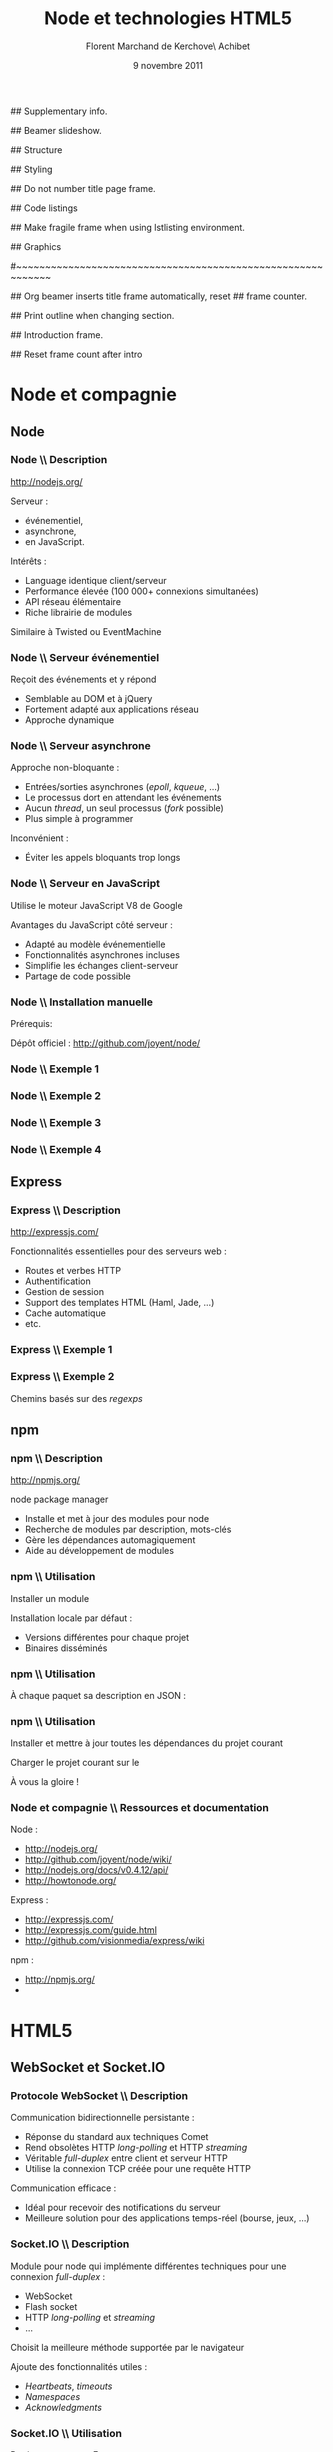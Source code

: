 #+ -*- ispell-local-dictionary: "francais"; -*-
#+Title: Node et technologies HTML5
#+Author: Florent Marchand de Kerchove\\Merwan Achibet
#+Email: fmdkdd@gmail.com
#+Date: 9 novembre 2011
#+Language: fr

## Supplementary info.
#+Beamer_Header_Extra: \institute{UFR sciences et techniques\\Université du Havre}

## Beamer slideshow.
#+LATEX_CMD: lualatex
#+LaTeX_CLASS: beamer
#+OPTIONS: toc:nil
#+Beamer_frame_level: 3

## Structure
#+Latex_Header: \setbeamertemplate{navigation symbols}{}
#+Latex_Header: \setbeamertemplate{title page}[plain]
#+Latex_Header: \setbeamertemplate{footline}[frame number]

## Styling
#+Latex_Header: \setsansfont[Mapping=tex-text]{Georgia}
#+Latex_Header: \setmonofont[Mapping=tex-text]{Ubuntu Mono}

#+Latex_Header: \definecolor{Backdrop}{RGB}{53, 49, 41}
#+Latex_Header: \definecolor{Foreground}{RGB}{238, 238, 238}
#+Latex_Header: \definecolor{Ecogreen}{RGB}{139, 200, 75}
#+Latex_Header: \definecolor{Lime}{RGB}{195, 204, 136}
#+Latex_Header: \definecolor{Grue}{RGB}{185, 204, 197}

#+Latex_Header: \definecolor{Tangerine}{RGB}{223, 135, 47}
#+Latex_Header: \definecolor{Tinkerbell}{RGB}{220, 220, 204}
#+Latex_Header: \definecolor{Liloo}{RGB}{161, 219, 219}
#+Latex_Header: \definecolor{Waterose}{RGB}{204, 147, 147}

#+Latex_Header: \usecolortheme[named=Backdrop]{structure}
#+Latex_Header: \setbeamercolor{normal text}{fg=Foreground, bg=Backdrop}
#+Latex_Header: \setbeamercolor{frametitle}{fg=Ecogreen, bg=Backdrop}
#+Latex_Header: \setbeamerfont{title}{series=\bfseries}
#+Latex_Header: \setbeamercolor{title}{fg=Ecogreen, bg=Backdrop}
#+Latex_Header: \setbeamercolor{item}{fg=Lime}
#+Latex_Header: \setbeamercolor{section in toc}{fg=Ecogreen}
#+Latex_Header: \setbeamerfont{footline}{size=\small}

#+Latex_Header: \setbeamertemplate{items}[circle]
#+Latex_Header: \setbeamertemplate{sections/subsections in toc}[circle]

#+Latex_Header: \setbeamertemplate{blocks}[rounded][shadow=true]
#+Latex_Header: \setbeamercolor{block title}{fg=Grue, bg=Backdrop!105}
#+Latex_Header: \setbeamercolor{block body}{fg=Foreground, bg=Backdrop!95}

#+Latex_Header: \setbeamercolor{button}{fg=Foreground, bg=Lime}
#+Latex_Header: \setbeamerfont{button}{size=\normal}
#+Latex_Header: \renewcommand{\insertgotosymbol}{$\blacktriangleright$  }

#+Latex_Header: \setbeamercolor{alerted text}{fg=Lime}

#+Latex_Header: \hypersetup{colorlinks,linkcolor=, urlcolor=Lime}

## Do not number title page frame.
#+Bind: org-export-latex-title-command "\\thispagestyle{empty}\\maketitle"

## Code listings
#+Latex_Header: \usepackage{listings}

#+Latex_Header: \lstdefinestyle{node}{
#+Latex_Header: basicstyle=\ttfamily\small,
#+Latex_Header: tabsize=3, columns=fullflexible, keepspaces=true,
#+Latex_Header: breaklines=false, showstringspaces=false, xleftmargin=5pt,
#+Latex_Header: aboveskip=0pt, belowskip=0pt,
#+Latex_Header: keywordstyle=\color{Lime}\bfseries, stringstyle=\color{Grue}
#+Latex_Header: }
#+Latex_Header: \lstset{style=node}

#+Latex_Header: \lstdefinelanguage{js}{
#+Latex_Header: morekeywords={var, function}
#+Latex_Header: , sensitive=false
#+Latex_Header: , morecomment=[l]//
#+Latex_Header: , morecomment=[s]{/*}{*/}
#+Latex_Header: , morestring=[b]"
#+Latex_Header: , morestring=[b]'
#+Latex_Header: }
#+Latex_Header: \lstdefinelanguage{html-js}[]{js}{morekeywords={script, src}}

#+Latex_Header: \newcommand{\codeinput}[3]{\begin{block}{#3}{\lstinputlisting[language=#1]{#2}}\end{block}}
#+Latex_Header: \newcommand{\codeinline}[2]{\begin{block}{#1}{\ttfamily#2}\end{block}}
#+Latex_Header: \newcommand{\code}[1]{\textcolor{Grue}{\lstinline{#1}}}

## Make fragile frame when using lstlisting environment.
#+Latex_Header:
#+Bind: org-beamer-fragile-re "^[ \t]*\\\\begin{\\(lstlisting\\|verbatim\\)}"

## Graphics
#+Latex_Header: \usepackage{tikz}

#+begin_src emacs-lisp :results org :exports none
  (format "#+Latex_Header: \\newcommand{\\localip}{%s}"
          (or (format-network-address
               (or (car (network-interface-info "eth0"))
                   (car (network-interface-info "wlan0")))
               t)
              "localhost"))
#+end_src

#+results:
#+BEGIN_ORG
#+Latex_Header: \newcommand{\localip}{172.16.21.189}
#+END_ORG

#~~~~~~~~~~~~~~~~~~~~~~~~~~~~~~~~~~~~~~~~~~~~~~~~~~~~~~~~~~~~
# Begin document

## Org beamer inserts title frame automatically, reset
## frame counter.
#+Beamer: \setcounter{framenumber}{0}

## Print outline when changing section.
#+BEGIN_lateX
\AtBeginSection[] {
  \thispagestyle{empty}
  \addtocounter{framenumber}{-1}
  \begin{frame}<beamer>{}
    \vspace{2.7em}
    \tableofcontents[currentsection]
  \end{frame}
}
#+END_lateX

## Introduction frame.
#+BEGIN_lateX
\begin{frame}{Introduction}
  \thispagestyle{empty}
  \begin{center}
    \includegraphics[width=6cm]{img/node-logo.png}
    \includegraphics[width=2.5cm]{img/html5-logo.png}
\end{center}

\end{frame}
#+END_latex

## Reset frame count after intro
#+Begin_latex
\setcounter{framenumber}{0}
#+End_latex

* Node et compagnie
** Node
*** Node \\ Description
	 http://nodejs.org/

	 #+Latex: \vfill

	 Serveur :
	 - événementiel,
	 - asynchrone,
	 - en JavaScript.

	 Intérêts :
	 - Language identique client/serveur
	 - Performance élevée (100 000+ connexions simultanées)
	 - API réseau élémentaire
	 - Riche librairie de modules

	 Similaire à Twisted ou EventMachine

*** Node \\ Serveur événementiel
	 Reçoit des événements et y répond
	 - Semblable au DOM et à jQuery
	 - Fortement adapté aux applications réseau
	 - Approche dynamique

	 #+Latex: \codeinput{js}{examples/event.js}{}

*** Node \\ Serveur asynchrone
	 Approche non-bloquante :
	 - Entrées/sorties asynchrones (/epoll/, /kqueue/, ...)
	 - Le processus dort en attendant les événements
	 - Aucun /thread/, un seul processus (/fork/ possible)
	 - Plus simple à programmer

	#+Latex: \vfill

	 Inconvénient :
	 - Éviter les appels bloquants trop longs

*** Node \\ Serveur en JavaScript
	 Utilise le moteur JavaScript V8 de Google

	 #+Latex: \vfill

	 Avantages du JavaScript côté serveur :
	 - Adapté au modèle événementielle
	 - Fonctionnalités asynchrones incluses
	 - Simplifie les échanges client-serveur
	 - Partage de code possible

*** Node \\ Installation manuelle
	 Prérequis:
	 #+Latex: \codeinput{bash}{examples/git-deps.sh}{}

	 #+Latex: \vfill

	 Dépôt officiel : http://github.com/joyent/node/
	 #+Latex: \codeinput{bash}{examples/git-install.sh}{}

*** Node \\ Exemple 1
	 #+Latex: \codeinput{js}{examples/echo-server.js}{Serveur écho}

*** Node \\ Exemple 2
	 #+Latex: \codeinput{js}{examples/http-server.js}{Serveur HTTP}

	 #+Latex: \vfill

	 #+Latex: \codeinline{}{ab -n 1000 -c 1000 http://\localip:1337/}

*** Node \\ Exemple 3
	 #+Latex: \codeinput{js}{examples/http-server-blocking.js}{Serveur HTTP bloquant}

	 #+Latex: \vfill

	 #+Latex: \codeinline{}{ab -n 1000 -c 1000 http://\localip:1337/}

*** Node \\ Exemple 4
	 #+Latex: \codeinput{js}{examples/node-chat.js}{Serveur chat TCP}

	 #+Latex: \vfill

	 #+Latex: \codeinline{}{nc \localip{} 1337}

** Express
*** Express \\ Description
	 http://expressjs.com/

	 #+Latex: \vfill

	 Fonctionnalités essentielles pour des serveurs web :
	 - Routes et verbes HTTP
	 - Authentification
	 - Gestion de session
	 - Support des templates HTML (Haml, Jade, ...)
	 - Cache automatique
	 - etc.

*** Express \\ Exemple 1
	 #+Latex: \codeinput{js}{examples/express-create.js}{Création d'un serveur}

	 #+Latex: \vfill

	 #+Latex: \codeinline{}{curl http://\localip:1337/}

*** Express \\ Exemple 2
	 Chemins basés sur des /regexps/

	 #+begin_latex
	 \begin{block}{Routes}
	 \lstinputlisting[language=js, firstline=5, lastline=11]{examples/express-routing.js}
	 \end{block}
	 #+end_latex

	 #+Latex: \vfill

	 #+begin_latex
	 \begin{block}{}
	 \texttt{curl http://\localip:1337/potion/love}
	 \\
	 \texttt{curl http://\localip:1337/spell/fire/meteor}
	 \end{block}
	 #+end_latex

** npm
*** npm \\ Description
	 http://npmjs.org/

	 #+Latex: \vfill

	 \alert{n}ode \alert{p}ackage \alert{m}anager

	 - Installe et met à jour des modules pour node
	 - Recherche de modules par description, mots-clés
	 - Gère les dépendances automagiquement
	 - Aide au développement de modules

	 #+Latex: \vfill
	 #+Latex: \codeinput{bash}{examples/npm-install.sh}{Installation}

*** npm \\ Utilisation
	 Installer un module
	 #+begin_latex
	 \begin{block}{}
	 \lstinputlisting[language=js, firstline=1, lastline=1]{examples/npm-usage.sh}
	 \end{block}
	 #+end_latex

	 Installation locale par défaut :
	 #+begin_latex
      \begin{block}{}
      \begin{verbatim}
 $ tree -dL 2 node_modules/
 node_modules/
 └── express
     ├── bin
     ├── lib
     ├── node_modules
     └── testing\end{verbatim}
      \end{block}
	 #+end_latex

	 - Versions différentes pour chaque projet
	 - Binaires disséminés

*** npm \\ Utilisation
	 À chaque paquet sa description en JSON :

	 #+Latex: \codeinput{js}{examples/package.json}{package.json}

*** npm \\ Utilisation
	 Installer et mettre à jour toutes les dépendances du projet courant
	 #+begin_latex
	 \begin{block}{}
	 \lstinputlisting[language=js, firstline=2, lastline=3]{examples/npm-usage.sh}
	 \end{block}
	 #+end_latex

	 #+Latex: \vfill

	 Charger le projet courant sur le \code{NODE\_PATH}
	 #+begin_latex
	 \begin{block}{}
	 \lstinputlisting[language=js, firstline=4, lastline=4]{examples/npm-usage.sh}
	 \end{block}
	 #+end_latex

	 #+Latex: \vfill

	 À vous la gloire !
	 #+begin_latex
	 \begin{block}{}
	 \lstinputlisting[language=js, firstline=5, lastline=6]{examples/npm-usage.sh}
	 \end{block}
	 #+end_latex

*** Node et compagnie \\ Ressources et documentation

	 Node :
	 - http://nodejs.org/
	 - http://github.com/joyent/node/wiki/
	 - http://nodejs.org/docs/v0.4.12/api/
	 - http://howtonode.org/

	 Express :
	 - http://expressjs.com/
	 - http://expressjs.com/guide.html
	 - http://github.com/visionmedia/express/wiki

	 npm :
	 - http://npmjs.org/
	 - \code{`man npm`}

* HTML5

** WebSocket et Socket.IO
*** Protocole WebSocket \\ Description
	 Communication bidirectionnelle persistante :
	 - Réponse du standard aux techniques Comet
	 - Rend obsolètes HTTP /long-polling/ et HTTP /streaming/
	 - Véritable /full-duplex/ entre client et serveur HTTP
	 - Utilise la connexion TCP créée pour une requête HTTP

	 #+Latex: \vfill

	 Communication efficace :
	 - Idéal pour recevoir des notifications du serveur
	 - Meilleure solution pour des applications temps-réel (bourse,
      jeux, ...)

*** Socket.IO \\ Description
	 Module pour node qui implémente différentes techniques pour une
	 connexion /full-duplex/ :
	 - WebSocket
	 - Flash socket
	 - HTTP /long-polling/ et /streaming/
	 - ...

	 Choisit la meilleure méthode supportée par le navigateur

	 #+Latex: \vfill

	 Ajoute des fonctionnalités utiles :
	 - /Heartbeats/, /timeouts/
	 - /Namespaces/
	 - /Acknowledgments/

*** Socket.IO \\ Utilisation
	 Partie serveur avec Express :
	 #+begin_latex
      \begin{block}{}
      \lstinputlisting[language=js, firstline=1, lastline=11]{examples/socket-io-server.js}
      \end{block}
	 #+end_latex

*** Socket.IO \\ Utilisation
	 Partie client :
	 #+begin_latex
    \begin{block}{}
    \lstinputlisting[language=html-js, firstline=4, lastline=11]{examples/socket-io-client.html}
    \end{block}
	 #+end_latex

** Canvas HTML
*** Canvas HTML \\ Description
	 Élément <canvas> :
	 - Dessin et animation sur une page web
	 - Contextes 2d et 3d (WebGL)
	 - Implémenté dans les navigateurs majeurs

	 Alternative aux SVG plus performante :
	 - Surface /bitmapped/ plutôt que vectorielle
	 - Pas d'insertion dans le DOM
	 - Accélération matérielle possible

*** Canvas HTML \\ Utilisation

	 #+begin_latex
      \begin{block}{HTML}
      \lstinputlisting[language=html, firstline=9, lastline=11]{examples/canvas.html}
      \end{block}
	 #+end_latex

	 #+begin_latex
      \begin{block}{JavaScript}
      \lstinputlisting[language=js, firstline=2, lastline=3]{examples/canvas.js}
      \end{block}
	 #+end_latex

*** Canvas HTML \\ Exemple 1

	 #+begin_latex
      \begin{columns}
      \begin{column}{0.5\textwidth}
      \begin{block}{Remplissage de zone}
      \lstinputlisting[language=js, firstline=8, lastline=9,
        xleftmargin=-5pt,
        basicstyle=\ttfamily\scriptsize]{examples/canvas2.js}
      \end{block}

      \begin{block}{Contour de zone}
        \lstinputlisting[language=js, firstline=11, lastline=12,
        xleftmargin=-5pt,
        basicstyle=\ttfamily\scriptsize]{examples/canvas2.js}
      \end{block}

      \begin{block}{Tracé}
        \lstinputlisting[language=js, firstline=14, lastline=20,
        xleftmargin=-5pt,
        basicstyle=\ttfamily\scriptsize]{examples/canvas2.js}
      \end{block}
      \end{column}

      \begin{column}{0.5\textwidth}

      \begin{center}
      \includegraphics[angle=-90, width=2.25cm]{img/canvas-ex2.png}
      \end{center}
      \end{column}
      \end{columns}
	 #+end_latex

*** Canvas HTML \\ Exemple 2
    #+Begin_latex
      \begin{columns}
      \begin{column}{0.51\textwidth}
      \begin{block}{}
      \lstinputlisting[language=js, firstline=4, lastline=20,
        xleftmargin=-5pt,
        basicstyle=\ttfamily\scriptsize]{examples/canvas.js}
      \end{block}
      \end{column}

      \begin{column}{0.5\textwidth}
      \begin{center}
      \includegraphics[width=\textwidth]{img/canvas-ex1.png}
      \end{center}
      \end{column}
      \end{columns}
    #+End_latex

* Exercice
** Présentation
*** Démonstration
	#+begin_latex
	\begin{center}
   \includegraphics[width=6cm]{img/multicanvas.png}
	\end{center}

   \begin{center}
   \tikz \node [draw=none, fill=Lime!50!black, inner sep=1.5mm, rounded corners=2.5mm]
   {$\blacktriangleright$ \url{http://\localip:8080/}};
   \end{center}
	#+end_latex

** Couleurs
*** Couleurs \\ Modèle HSL
    #+begin_latex
	 \begin{columns}
	 \begin{column}{0.5\textwidth}
    \begin{center}
	 \includegraphics[width=4cm]{img/hsl.png}
    \end{center}
	 \end{column}

    \begin{column}{0.5\textwidth}
	 #+end_latex
	 HSL :
	 - \alert{H}ue (0 <= H < 360)
	 - \alert{S}aturation (%)
	 - \alert{L}uminance (%)
	 #+begin_latex
    \end{column}
    \end{columns}
    #+end_latex

	 #+Latex: \vfill

	 Dans notre application :
	 - Chaque client a une teinte différente
	 - Saturation et luminance fixée

** Tracé
*** Tracé \\ Segment par segment
	 #+begin_latex
	 \begin{center}
    \includegraphics[width=5cm]{img/line.png}
    \includegraphics[width=5cm]{img/line2.png}
	 \end{center}
	 #+end_latex

	 Comment communiquer un tracé ?
	 - Un tracé = plusieurs segments
	 - Une propriété du canvas (\code{lineCap}) permet d'adoucir les traits
	 - On transmet en continu le dernier segment tracé par la souris

*** Tracé \\ Synchronisation
	 Un client local :
	 - Surveille les événements \code{mousedown} et \code{mouseup}
	 - Enregistre la position $p$ du curseur à chaque \code{mousemove}
	 - ($p_{t-1}$, $p_{t}$) = segment
	 - Dessine le segment sur le canvas
	 - Transmet le segment et sa teinte au serveur

	 Le serveur :
	 - Broadcast le segment à tous les autres clients

	 Un client distant :
	 - Reçoit le segment et sa teinte
	 - Dessine le segment sur son canvas

** À vous
*** Démarrage
	 Pour récupérer le squelette du projet :
	 #+Latex: \codeinput{sh}{examples/exercise-setup.sh}{}

	 #+Latex: \vfill

	 A vous de jouer !

*** Ressources et documentation

	 Canvas :
	 - http://developer.mozilla.org/en/HTML/Canvas
	 - http://developer.mozilla.org/en/Canvas_tutorial
	 - http://dev.opera.com/articles/view/html-5-canvas-the-basics/

	 Socket.IO
	 - http://socket.io
	 - http://github.com/learnboost/socket.io/wiki/
